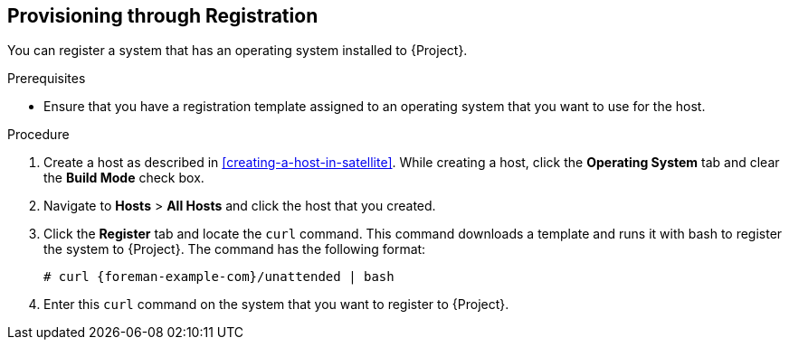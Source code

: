 [[Provisioning_through_Registration]]
== Provisioning through Registration

You can register a system that has an operating system installed to {Project}.

.Prerequisites

* Ensure that you have a registration template assigned to an operating system that you want to use for the host.

.Procedure

. Create a host as described in xref:creating-a-host-in-satellite[]. While creating a host, click the *Operating System* tab and clear the *Build Mode* check box.
. Navigate to *Hosts* > *All Hosts* and click the host that you created.
. Click the *Register* tab and locate the `curl` command. This command downloads a template and runs it with bash to register the system to {Project}. The command has the following format:
+
[options="nowrap" subs="+quotes,attributes"]
----
# curl {foreman-example-com}/unattended | bash
----
. Enter this `curl` command on the system that you want to register to {Project}. 
